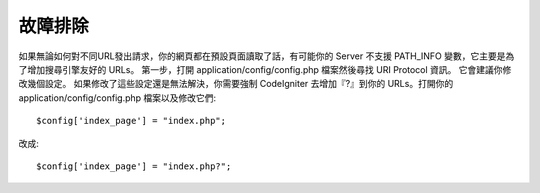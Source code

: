 ###############
故障排除
###############

如果無論如何對不同URL發出請求，你的網頁都在預設頁面讀取了話，有可能你的 Server 不支援 PATH_INFO 變數，它主要是為了增加搜尋引擎友好的 URLs。
第一步，打開 application/config/config.php 檔案然後尋找 URI Protocol 資訊。
它會建議你修改幾個設定。 如果修改了這些設定還是無法解決，你需要強制 CodeIgniter 去增加『?』到你的 URLs。打開你的 application/config/config.php 檔案以及修改它們::

	$config['index_page'] = "index.php";

改成::

	$config['index_page'] = "index.php?";

